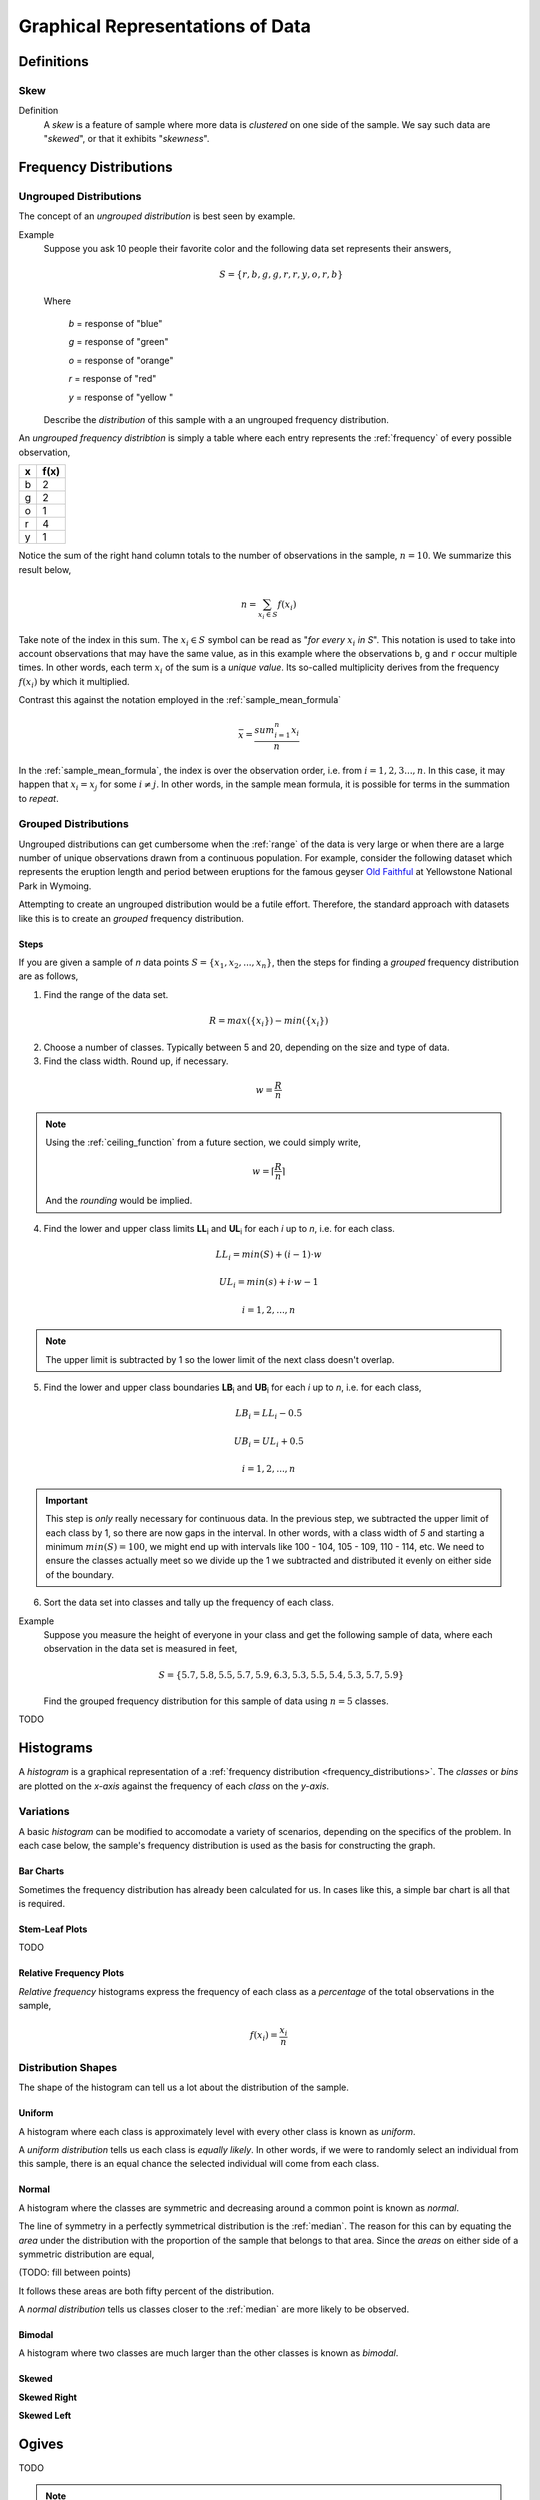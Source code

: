 .. _graphical_representations_of_data:

=================================
Graphical Representations of Data
=================================

Definitions
===========
.. _skew:

Skew
----

Definition
    A *skew* is a feature of sample where more data is *clustered* on one side of the sample. We say such data are "*skewed*", or that it exhibits "*skewness*". 

.. _frequency_distributions:

Frequency Distributions
=======================

.. _ungrouped_frequency_distributions:

Ungrouped Distributions
-----------------------

The concept of an *ungrouped distribution* is best seen by example.

Example
    Suppose you ask 10 people their favorite color and the following data set represents their answers,

    .. math:: 
        S = \{ r, b, g, g, r, r, y, o, r, b \}

    Where 

        *b* = response of "blue"

        *g* = response of "green"

        *o* = response of "orange"

        *r* = response of "red"

        *y* = response of "yellow "

    Describe the *distribution* of this sample with a an ungrouped frequency distribution.

An *ungrouped frequency distribtion* is simply a table where each entry represents the :ref:`frequency` of every possible observation,

+-----+-------+
|  x  |  f(x) |
+=====+=======+
|  b  |   2   |
+-----+-------+
|  g  |   2   |
+-----+-------+
|  o  |   1   |
+-----+-------+
|  r  |   4   |
+-----+-------+
|  y  |   1   |
+-----+-------+

Notice the sum of the right hand column totals to the number of observations in the sample, :math:`n = 10`. We summarize this result below,

.. math:: 

    n = \sum_{x_i \in S} f(x_i)

Take note of the index in this sum. The :math:`x_i \in S` symbol can be read as "*for every* :math:`x_i` *in S*". This notation is used to take into account observations that may have the same value, as in this example where the observations ``b``, ``g`` and ``r`` occur multiple times. In other words, each term :math:`x_i` of the sum is a *unique value*. Its so-called multiplicity derives from the frequency :math:`f(x_i)` by which it multiplied.

Contrast this against the notation employed in the :ref:`sample_mean_formula`

.. math:: 

    \bar{x} = \frac{ sum^n_{i=1} x_i }{n}

In the :ref:`sample_mean_formula`, the index is over the observation order, i.e. from :math:`i = 1, 2, 3 ..., n`. In this case, it may happen that :math:`x_i = x_j` for some :math:`i \neq j`. In other words, in the sample mean formula, it is possible for terms in the summation to *repeat*. 

.. _grouped_frequency_distributions:

Grouped Distributions
---------------------

Ungrouped distributions can get cumbersome when the :ref:`range` of the data is very large or when there are a large number of unique observations drawn from a continuous population. For example, consider the following dataset which represents the eruption length and period between eruptions for the famous geyser `Old Faithful <https://en.wikipedia.org/wiki/Old_Faithful>`_ at Yellowstone National Park in Wymoing.

.. csv-table:: Old Faithful Eruption and Waiting Times
   :file: ../../assets/datasets/previews/old_faithful_data_preview.csv

Attempting to create an ungrouped distribution would be a futile effort. Therefore, the standard approach with datasets like this is to create an *grouped* frequency distribution.

Steps
*****

If you are given a sample of *n* data points :math:`S = \{ x_1, x_2, ... , x_n \}`, then the steps for finding a *grouped* frequency distribution are as follows,

1. Find the range of the data set. 

.. math::

    R = max(\{ x_i \}) - min(\{ x_i \})

2. Choose a number of classes. Typically between 5  and 20, depending on the size and type of data.

3. Find the class width. Round up, if necessary.

.. math::
    
    w = \frac{R}{n}

.. note:: 

    Using the :ref:`ceiling_function` from a future section, we could simply write,

    .. math::

        w = \lceil \frac{R}{n} \rceil

    And the *rounding* would be implied. 

4. Find the lower and upper class limits **LL**:sub:`i` and **UL**:sub:`i` for each *i* up to *n*, i.e. for each class. 

.. math:: 
    
    LL_i = min(S) + (i-1) \cdot w

.. math::

    UL_i = min(s) + i \cdot w - 1

.. math::
    
    i = 1, 2, ... , n

.. note:: 

    The upper limit is subtracted by 1 so the lower limit of the next class doesn't overlap. 

5. Find the lower and upper class boundaries **LB**:sub:`i` and **UB**:sub:`i` for each *i* up to *n*, i.e. for each class, 

.. math::
    
    LB_i = LL_i - 0.5

.. math::
    
    UB_i = UL_i + 0.5

.. math::
    
    i = 1, 2, ... , n

.. important:: 
    
    This step is *only* really necessary for continuous data. In the previous step, we subtracted the upper limit of each class by 1, so there are now gaps in the interval. In other words, with a class width of *5* and starting a minimum :math:`min(S)=100`, we might end up with intervals like 100 - 104, 105 - 109, 110 - 114, etc. We need to ensure the classes actually meet so we divide up the 1 we subtracted and distributed it evenly on either side of the boundary. 

6. Sort the data set into classes and tally up the frequency of each class.

Example 
    Suppose you measure the height of everyone in your class and get the following sample of data, where each observation in the data set is measured in feet,

    .. math::

        S = \{ 5.7, 5.8, 5.5, 5.7, 5.9, 6.3, 5.3, 5.5, 5.4, 5.3, 5.7, 5.9 \}

    Find the grouped frequency distribution for this sample of data using :math:`n = 5` classes.

TODO 

.. _histograms:

Histograms
==========

A *histogram* is a graphical representation of a :ref:`frequency distribution <frequency_distributions>`. The *classes* or *bins* are plotted on the *x-axis* against the frequency of each *class* on the *y-axis*.

.. plot:: assets/plots/histograms/histogram_random.py

.. _histogram_variatians:

Variations
----------

A basic *histogram* can be modified to accomodate a variety of scenarios, depending on the specifics of the problem. In each case below, the sample's frequency distribution is used as the basis for constructing the graph.

.. _bar_charts:

Bar Charts
**********

Sometimes the frequency distribution has already been calculated for us. In cases like this, a simple bar chart is all that is required.

.. plot:: assets/plots/other/bar_chart.py

.. _stem_leaf_plots:

Stem-Leaf Plots
***************

TODO 

.. _relative_frequency_distribution:

Relative Frequency Plots
************************

*Relative frequency* histograms express the frequency of each class as a *percentage* of the total observations in the sample, 

.. math::
    f(x_i) = \frac{x_i}{n}


.. plot:: assets/plots/histograms/histogram_relative.py

.. _distribution_shapes:

Distribution Shapes
-------------------

The shape of the histogram can tell us a lot about the distribution of the sample. 

.. _uniform_shape:

Uniform
*******

A histogram where each class is approximately level with every other class is known as *uniform*. 

.. plot:: assets/plots/histograms/histogram_uniform.py

A *uniform distribution* tells us each class is *equally likely*. In other words, if we were to randomly select an individual from this sample, there is an equal chance the selected individual will come from each class. 

Normal
******

A histogram where the classes are symmetric and decreasing around a common point is known as *normal*.

.. plot:: assets/plots/histograms/histogram_normal.py

The line of symmetry in a perfectly symmetrical distribution is the :ref:`median`. The reason for this can by equating the *area* under the distribution with the proportion of the sample that belongs to that area. Since the *areas* on either side of a symmetric distribution are equal,

(TODO: fill between points)

It follows these areas are both fifty percent of the distribution. 

A *normal distribution* tells us classes closer to the :ref:`median` are more likely to be observed.

Bimodal
*******

A histogram where two classes are much larger than the other classes is known as *bimodal*.

.. plot:: assets/plots/histograms/histogram_bimodal.py


Skewed
******

**Skewed Right**

.. plot:: assets/plots/histograms/histogram_skewed_right.py

**Skewed Left**

.. plot:: assets/plots/histograms/histogram_skewed_left.py

.. _ogives:

Ogives
======

TODO 

.. plot:: assets/plots/histograms/histogram_and_ogive.py


.. note:: 
    
    Your book's authors call these types of graphs *ogives*. Be aware, you will almost never see these graphs referred to by that term. In practice, they are almost always called *cumulative frequency distributions*.

Construction
------------

1. Find the :ref:`relative frequency distribution<frequency_distributions>`

.. _boxplots:


Distribution Shapes
-------------------

TODO 

Uniform
*******

.. plot:: assets/plots/ogives/ogive_uniform.py

Normal
******

.. plot:: assets/plots/ogives/ogive_normal.py

Bimodal
*******

.. plot:: assets/plots/ogives/ogive_bimodal.py

Skewed
******

Skewed Right
    .. plot:: assets/plots/ogives/ogive_skewed_right.py

Skewed Left
    .. plot:: assets/plots/ogives/ogive_skewed_left.py

Boxplots
========

While :ref:`histograms` and :ref:`ogives` provide a wealth of information about the sample distribution, they do not give us the whole picture. 

Construction
------------

1. Find the maximum observation.
2. Find the 75 :sup:`th` percentile (*third quartile*)
3. Find the 50 :sup:`th` percentile (*median*)
4. Find the 25 :sup:`th` percentile (*first quartile*)
5. Find the minimum observation.
   
Distribution Shapes
-------------------

TODO 

Uniform
*******

.. plot:: assets/plots/boxplots/boxplot_uniform.py

Normal
******

.. plot:: assets/plots/boxplots/boxplot_normal.py

Bimodal
*******

.. plot:: assets/plots/boxplots/boxplot_bimodal.py

Skewed
******

**Skewed Right**

.. plot:: assets/plots/boxplots/boxplot_skewed_right.py

**Skewed Left**

.. plot:: assets/plots/boxplots/boxplot_skewed_left.py

Scatter Plots
=============

**No Correlation**

.. plot:: assets/plots/scatterplots/scatterplot_no_correlation.py

**Positive Correlation**

.. plot:: assets/plots/scatterplots/scatterplot_positive_correlation.py

**Negative Correlation**

.. plot:: assets/plots/scatterplots/scatterplot_negative_correlation.py

Other Types of Graphs
=====================

TODO 

Pie Chart
---------

TODO 

Time Series
-----------

**Positive Trend**

.. plot:: assets/plots/timeseries/timeseries_positive_trend.py

**Negative Trend**

.. plot:: assets/plots/timeseries/timeseries_negative_trend.py

**No Trend**

.. plot:: assets/plots/timeseries/timeseries_no_trend.py